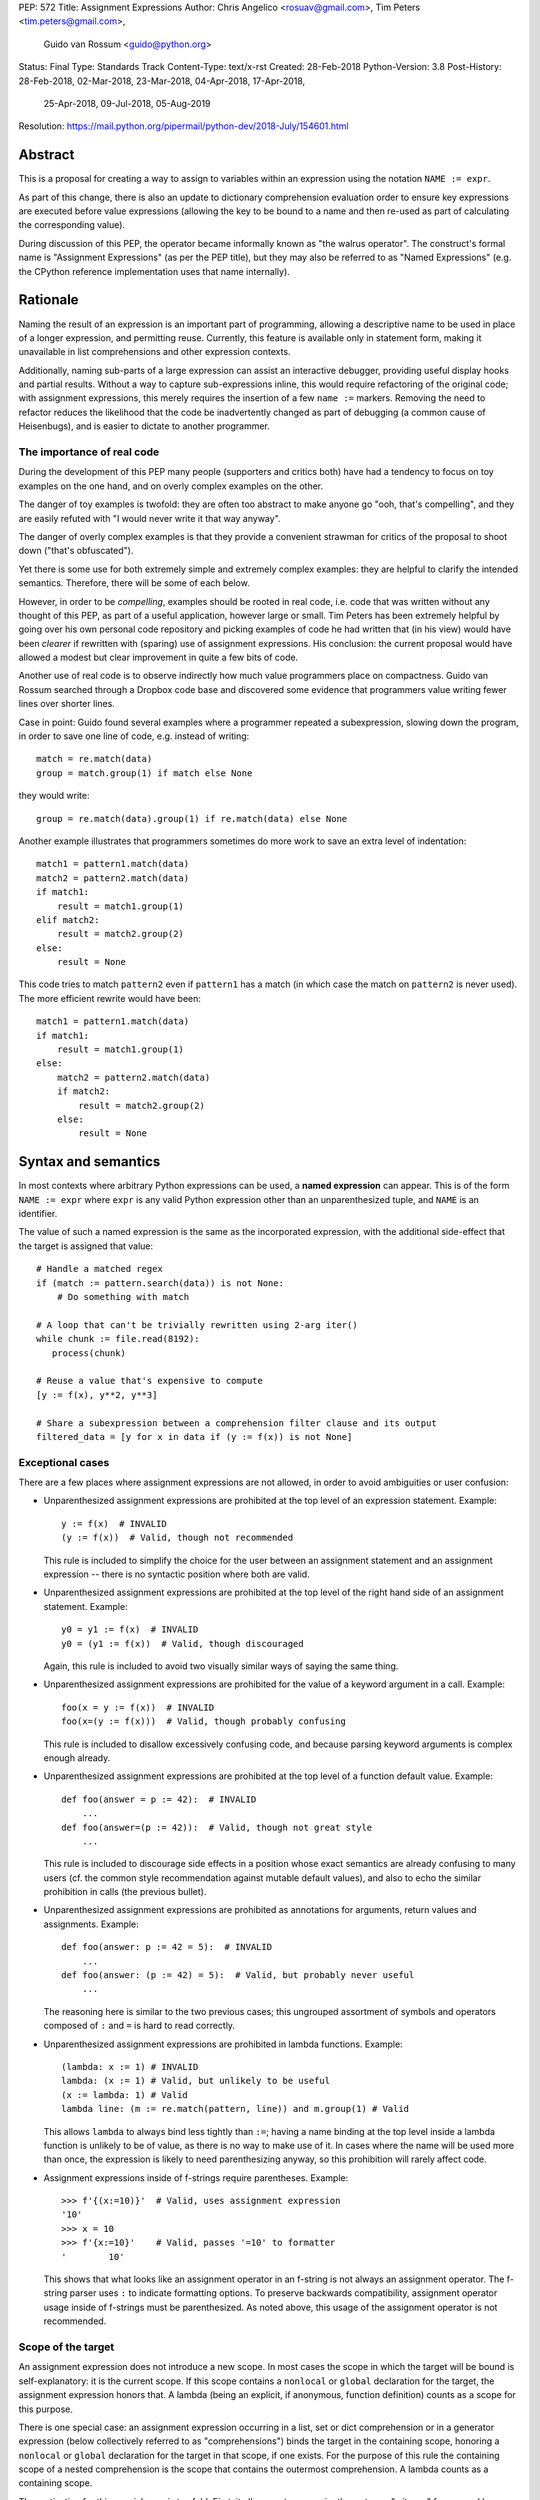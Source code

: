 PEP: 572
Title: Assignment Expressions
Author: Chris Angelico <rosuav@gmail.com>, Tim Peters <tim.peters@gmail.com>,
        Guido van Rossum <guido@python.org>
Status: Final
Type: Standards Track
Content-Type: text/x-rst
Created: 28-Feb-2018
Python-Version: 3.8
Post-History: 28-Feb-2018, 02-Mar-2018, 23-Mar-2018, 04-Apr-2018, 17-Apr-2018,
              25-Apr-2018, 09-Jul-2018, 05-Aug-2019
Resolution: https://mail.python.org/pipermail/python-dev/2018-July/154601.html


Abstract
========

This is a proposal for creating a way to assign to variables within an
expression using the notation ``NAME := expr``.

As part of this change, there is also an update to dictionary comprehension
evaluation order to ensure key expressions are executed before value
expressions (allowing the key to be bound to a name and then re-used as part of
calculating the corresponding value).

During discussion of this PEP, the operator became informally known as
"the walrus operator". The construct's formal name is "Assignment Expressions"
(as per the PEP title), but they may also be referred to as "Named Expressions"
(e.g. the CPython reference implementation uses that name internally).


Rationale
=========

Naming the result of an expression is an important part of programming,
allowing a descriptive name to be used in place of a longer expression,
and permitting reuse.  Currently, this feature is available only in
statement form, making it unavailable in list comprehensions and other
expression contexts.

Additionally, naming sub-parts of a large expression can assist an interactive
debugger, providing useful display hooks and partial results. Without a way to
capture sub-expressions inline, this would require refactoring of the original
code; with assignment expressions, this merely requires the insertion of a few
``name :=`` markers. Removing the need to refactor reduces the likelihood that
the code be inadvertently changed as part of debugging (a common cause of
Heisenbugs), and is easier to dictate to another programmer.

The importance of real code
---------------------------

During the development of this PEP many people (supporters and critics
both) have had a tendency to focus on toy examples on the one hand,
and on overly complex examples on the other.

The danger of toy examples is twofold: they are often too abstract to
make anyone go "ooh, that's compelling", and they are easily refuted
with "I would never write it that way anyway".

The danger of overly complex examples is that they provide a
convenient strawman for critics of the proposal to shoot down ("that's
obfuscated").

Yet there is some use for both extremely simple and extremely complex
examples: they are helpful to clarify the intended semantics.
Therefore, there will be some of each below.

However, in order to be *compelling*, examples should be rooted in
real code, i.e. code that was written without any thought of this PEP,
as part of a useful application, however large or small.  Tim Peters
has been extremely helpful by going over his own personal code
repository and picking examples of code he had written that (in his
view) would have been *clearer* if rewritten with (sparing) use of
assignment expressions.  His conclusion: the current proposal would
have allowed a modest but clear improvement in quite a few bits of
code.

Another use of real code is to observe indirectly how much value
programmers place on compactness.  Guido van Rossum searched through a
Dropbox code base and discovered some evidence that programmers value
writing fewer lines over shorter lines.

Case in point: Guido found several examples where a programmer
repeated a subexpression, slowing down the program, in order to save
one line of code, e.g. instead of writing::

    match = re.match(data)
    group = match.group(1) if match else None

they would write::

    group = re.match(data).group(1) if re.match(data) else None

Another example illustrates that programmers sometimes do more work to
save an extra level of indentation::

    match1 = pattern1.match(data)
    match2 = pattern2.match(data)
    if match1:
        result = match1.group(1)
    elif match2:
        result = match2.group(2)
    else:
        result = None

This code tries to match ``pattern2`` even if ``pattern1`` has a match
(in which case the match on ``pattern2`` is never used).  The more
efficient rewrite would have been::

    match1 = pattern1.match(data)
    if match1:
        result = match1.group(1)
    else:
        match2 = pattern2.match(data)
        if match2:
            result = match2.group(2)
        else:
            result = None


Syntax and semantics
====================

In most contexts where arbitrary Python expressions can be used, a
**named expression** can appear.  This is of the form ``NAME := expr``
where ``expr`` is any valid Python expression other than an
unparenthesized tuple, and ``NAME`` is an identifier.

The value of such a named expression is the same as the incorporated
expression, with the additional side-effect that the target is assigned
that value::

    # Handle a matched regex
    if (match := pattern.search(data)) is not None:
        # Do something with match

    # A loop that can't be trivially rewritten using 2-arg iter()
    while chunk := file.read(8192):
       process(chunk)

    # Reuse a value that's expensive to compute
    [y := f(x), y**2, y**3]

    # Share a subexpression between a comprehension filter clause and its output
    filtered_data = [y for x in data if (y := f(x)) is not None]

Exceptional cases
-----------------

There are a few places where assignment expressions are not allowed,
in order to avoid ambiguities or user confusion:

- Unparenthesized assignment expressions are prohibited at the top
  level of an expression statement.  Example::

    y := f(x)  # INVALID
    (y := f(x))  # Valid, though not recommended

  This rule is included to simplify the choice for the user between an
  assignment statement and an assignment expression -- there is no
  syntactic position where both are valid.

- Unparenthesized assignment expressions are prohibited at the top
  level of the right hand side of an assignment statement.  Example::

    y0 = y1 := f(x)  # INVALID
    y0 = (y1 := f(x))  # Valid, though discouraged

  Again, this rule is included to avoid two visually similar ways of
  saying the same thing.

- Unparenthesized assignment expressions are prohibited for the value
  of a keyword argument in a call.  Example::

    foo(x = y := f(x))  # INVALID
    foo(x=(y := f(x)))  # Valid, though probably confusing

  This rule is included to disallow excessively confusing code, and
  because parsing keyword arguments is complex enough already.

- Unparenthesized assignment expressions are prohibited at the top
  level of a function default value.  Example::

    def foo(answer = p := 42):  # INVALID
        ...
    def foo(answer=(p := 42)):  # Valid, though not great style
        ...

  This rule is included to discourage side effects in a position whose
  exact semantics are already confusing to many users (cf. the common
  style recommendation against mutable default values), and also to
  echo the similar prohibition in calls (the previous bullet).

- Unparenthesized assignment expressions are prohibited as annotations
  for arguments, return values and assignments.  Example::

    def foo(answer: p := 42 = 5):  # INVALID
        ...
    def foo(answer: (p := 42) = 5):  # Valid, but probably never useful
        ...

  The reasoning here is similar to the two previous cases; this
  ungrouped assortment of symbols and operators composed of ``:`` and
  ``=`` is hard to read correctly.

- Unparenthesized assignment expressions are prohibited in lambda functions.
  Example::

    (lambda: x := 1) # INVALID
    lambda: (x := 1) # Valid, but unlikely to be useful
    (x := lambda: 1) # Valid
    lambda line: (m := re.match(pattern, line)) and m.group(1) # Valid

  This allows ``lambda`` to always bind less tightly than ``:=``; having a
  name binding at the top level inside a lambda function is unlikely to be of
  value, as there is no way to make use of it. In cases where the name will be
  used more than once, the expression is likely to need parenthesizing anyway,
  so this prohibition will rarely affect code.

- Assignment expressions inside of f-strings require parentheses. Example::

    >>> f'{(x:=10)}'  # Valid, uses assignment expression
    '10'
    >>> x = 10
    >>> f'{x:=10}'    # Valid, passes '=10' to formatter
    '        10'

  This shows that what looks like an assignment operator in an f-string is
  not always an assignment operator.  The f-string parser uses ``:`` to
  indicate formatting options.  To preserve backwards compatibility,
  assignment operator usage inside of f-strings must be parenthesized.
  As noted above, this usage of the assignment operator is not recommended.

Scope of the target
-------------------

An assignment expression does not introduce a new scope.  In most
cases the scope in which the target will be bound is self-explanatory:
it is the current scope.  If this scope contains a ``nonlocal`` or
``global`` declaration for the target, the assignment expression
honors that.  A lambda (being an explicit, if anonymous, function
definition) counts as a scope for this purpose.

There is one special case: an assignment expression occurring in a
list, set or dict comprehension or in a generator expression (below
collectively referred to as "comprehensions") binds the target in the
containing scope, honoring a ``nonlocal`` or ``global`` declaration
for the target in that scope, if one exists.  For the purpose of this
rule the containing scope of a nested comprehension is the scope that
contains the outermost comprehension.  A lambda counts as a containing
scope.

The motivation for this special case is twofold.  First, it allows us
to conveniently capture a "witness" for an ``any()`` expression, or a
counterexample for ``all()``, for example::

    if any((comment := line).startswith('#') for line in lines):
        print("First comment:", comment)
    else:
        print("There are no comments")

    if all((nonblank := line).strip() == '' for line in lines):
        print("All lines are blank")
    else:
        print("First non-blank line:", nonblank)

Second, it allows a compact way of updating mutable state from a
comprehension, for example::

    # Compute partial sums in a list comprehension
    total = 0
    partial_sums = [total := total + v for v in values]
    print("Total:", total)

However, an assignment expression target name cannot be the same as a
``for``-target name appearing in any comprehension containing the
assignment expression.  The latter names are local to the
comprehension in which they appear, so it would be contradictory for a
contained use of the same name to refer to the scope containing the
outermost comprehension instead.

For example, ``[i := i+1 for i in range(5)]`` is invalid: the ``for
i`` part establishes that ``i`` is local to the comprehension, but the
``i :=`` part insists that ``i`` is not local to the comprehension.
The same reason makes these examples invalid too::

    [[(j := j) for i in range(5)] for j in range(5)] # INVALID
    [i := 0 for i, j in stuff]                       # INVALID
    [i+1 for i in (i := stuff)]                      # INVALID

While it's technically possible to assign consistent semantics to these cases,
it's difficult to determine whether those semantics actually make *sense* in the
absence of real use cases. Accordingly, the reference implementation will ensure
that such cases raise ``SyntaxError``, rather than executing with implementation
defined behaviour.

This restriction applies even if the assignment expression is never executed::

    [False and (i := 0) for i, j in stuff]     # INVALID
    [i for i, j in stuff if True or (j := 1)]  # INVALID

For the comprehension body (the part before the first "for" keyword) and the
filter expression (the part after "if" and before any nested "for"), this
restriction applies solely to target names that are also used as iteration
variables in the comprehension. Lambda expressions appearing in these
positions introduce a new explicit function scope, and hence may use assignment
expressions with no additional restrictions.

Due to design constraints in the reference implementation (the symbol table
analyser cannot easily detect when names are re-used between the leftmost
comprehension iterable expression and the rest of the comprehension), named
expressions are disallowed entirely as part of comprehension iterable
expressions (the part after each "in", and before any subsequent "if" or
"for" keyword)::

    [i+1 for i in (j := stuff)]                    # INVALID
    [i+1 for i in range(2) for j in (k := stuff)]  # INVALID
    [i+1 for i in [j for j in (k := stuff)]]       # INVALID
    [i+1 for i in (lambda: (j := stuff))()]        # INVALID

A further exception applies when an assignment expression occurs in a
comprehension whose containing scope is a class scope.  If the rules
above were to result in the target being assigned in that class's
scope, the assignment expression is expressly invalid. This case also raises
``SyntaxError``::

    class Example:
        [(j := i) for i in range(5)]  # INVALID

(The reason for the latter exception is the implicit function scope created
for comprehensions -- there is currently no runtime mechanism for a
function to refer to a variable in the containing class scope, and we
do not want to add such a mechanism.  If this issue ever gets resolved
this special case may be removed from the specification of assignment
expressions.  Note that the problem already exists for *using* a
variable defined in the class scope from a comprehension.)

See Appendix B for some examples of how the rules for targets in
comprehensions translate to equivalent code.


Relative precedence of ``:=``
-----------------------------

The ``:=`` operator groups more tightly than a comma in all syntactic
positions where it is legal, but less tightly than all other operators,
including ``or``, ``and``, ``not``, and conditional expressions
(``A if C else B``).  As follows from section
"Exceptional cases" above, it is never allowed at the same level as
``=``.  In case a different grouping is desired, parentheses should be
used.

The ``:=`` operator may be used directly in a positional function call
argument; however it is invalid directly in a keyword argument.

Some examples to clarify what's technically valid or invalid::

    # INVALID
    x := 0

    # Valid alternative
    (x := 0)

    # INVALID
    x = y := 0

    # Valid alternative
    x = (y := 0)

    # Valid
    len(lines := f.readlines())

    # Valid
    foo(x := 3, cat='vector')

    # INVALID
    foo(cat=category := 'vector')

    # Valid alternative
    foo(cat=(category := 'vector'))

Most of the "valid" examples above are not recommended, since human
readers of Python source code who are quickly glancing at some code
may miss the distinction.  But simple cases are not objectionable::

    # Valid
    if any(len(longline := line) >= 100 for line in lines):
        print("Extremely long line:", longline)

This PEP recommends always putting spaces around ``:=``, similar to
:pep:`8`'s recommendation for ``=`` when used for assignment, whereas the
latter disallows spaces around ``=`` used for keyword arguments.)

Change to evaluation order
--------------------------

In order to have precisely defined semantics, the proposal requires
evaluation order to be well-defined.  This is technically not a new
requirement, as function calls may already have side effects.  Python
already has a rule that subexpressions are generally evaluated from
left to right.  However, assignment expressions make these side
effects more visible, and we propose a single change to the current
evaluation order:

- In a dict comprehension ``{X: Y for ...}``, ``Y`` is currently
  evaluated before ``X``.  We propose to change this so that ``X`` is
  evaluated before ``Y``.  (In a dict display like ``{X: Y}`` this is
  already the case, and also in ``dict((X, Y) for ...)`` which should
  clearly be equivalent to the dict comprehension.)

Differences between  assignment expressions and assignment statements
---------------------------------------------------------------------

Most importantly, since ``:=`` is an expression, it can be used in contexts
where statements are illegal, including lambda functions and comprehensions.

Conversely, assignment expressions don't support the advanced features
found in assignment statements:

- Multiple targets are not directly supported::

    x = y = z = 0  # Equivalent: (z := (y := (x := 0)))

- Single assignment targets other than a single ``NAME`` are
  not supported::

    # No equivalent
    a[i] = x
    self.rest = []

- Priority around commas is different::

    x = 1, 2  # Sets x to (1, 2)
    (x := 1, 2)  # Sets x to 1

- Iterable packing and unpacking (both regular or extended forms) are
  not supported::

    # Equivalent needs extra parentheses
    loc = x, y  # Use (loc := (x, y))
    info = name, phone, *rest  # Use (info := (name, phone, *rest))

    # No equivalent
    px, py, pz = position
    name, phone, email, *other_info = contact

- Inline type annotations are not supported::

    # Closest equivalent is "p: Optional[int]" as a separate declaration
    p: Optional[int] = None

- Augmented assignment is not supported::

    total += tax  # Equivalent: (total := total + tax)


Specification changes during implementation
===========================================

The following changes have been made based on implementation experience and
additional review after the PEP was first accepted and before Python 3.8 was
released:

* for consistency with other similar exceptions, and to avoid locking in an
  exception name that is not necessarily going to improve clarity for end users,
  the originally proposed ``TargetScopeError`` subclass of ``SyntaxError`` was
  dropped in favour of just raising ``SyntaxError`` directly. [3]_
* due to a limitation in CPython's symbol table analysis process, the reference
  implementation raises ``SyntaxError`` for all uses of named expressions inside
  comprehension iterable expressions, rather than only raising them when the
  named expression target conflicts with one of the iteration variables in the
  comprehension. This could be revisited given sufficiently compelling examples,
  but the extra complexity needed to implement the more selective restriction
  doesn't seem worthwhile for purely hypothetical use cases.


Examples
========

Examples from the Python standard library
-----------------------------------------

site.py
^^^^^^^

*env_base* is only used on these lines, putting its assignment on the if
moves it as the "header" of the block.

- Current::

    env_base = os.environ.get("PYTHONUSERBASE", None)
    if env_base:
        return env_base

- Improved::

    if env_base := os.environ.get("PYTHONUSERBASE", None):
        return env_base

_pydecimal.py
^^^^^^^^^^^^^

Avoid nested ``if`` and remove one indentation level.

- Current::

    if self._is_special:
        ans = self._check_nans(context=context)
        if ans:
            return ans

- Improved::

    if self._is_special and (ans := self._check_nans(context=context)):
        return ans

copy.py
^^^^^^^

Code looks more regular and avoid multiple nested if.
(See Appendix A for the origin of this example.)

- Current::

    reductor = dispatch_table.get(cls)
    if reductor:
        rv = reductor(x)
    else:
        reductor = getattr(x, "__reduce_ex__", None)
        if reductor:
            rv = reductor(4)
        else:
            reductor = getattr(x, "__reduce__", None)
            if reductor:
                rv = reductor()
            else:
                raise Error(
                    "un(deep)copyable object of type %s" % cls)

- Improved::

    if reductor := dispatch_table.get(cls):
        rv = reductor(x)
    elif reductor := getattr(x, "__reduce_ex__", None):
        rv = reductor(4)
    elif reductor := getattr(x, "__reduce__", None):
        rv = reductor()
    else:
        raise Error("un(deep)copyable object of type %s" % cls)

datetime.py
^^^^^^^^^^^

*tz* is only used for ``s += tz``, moving its assignment inside the if
helps to show its scope.

- Current::

    s = _format_time(self._hour, self._minute,
                     self._second, self._microsecond,
                     timespec)
    tz = self._tzstr()
    if tz:
        s += tz
    return s

- Improved::

    s = _format_time(self._hour, self._minute,
                     self._second, self._microsecond,
                     timespec)
    if tz := self._tzstr():
        s += tz
    return s

sysconfig.py
^^^^^^^^^^^^

Calling ``fp.readline()`` in the ``while`` condition and calling
``.match()`` on the if lines make the code more compact without making
it harder to understand.

- Current::

    while True:
        line = fp.readline()
        if not line:
            break
        m = define_rx.match(line)
        if m:
            n, v = m.group(1, 2)
            try:
                v = int(v)
            except ValueError:
                pass
            vars[n] = v
        else:
            m = undef_rx.match(line)
            if m:
                vars[m.group(1)] = 0

- Improved::

    while line := fp.readline():
        if m := define_rx.match(line):
            n, v = m.group(1, 2)
            try:
                v = int(v)
            except ValueError:
                pass
            vars[n] = v
        elif m := undef_rx.match(line):
            vars[m.group(1)] = 0


Simplifying list comprehensions
-------------------------------

A list comprehension can map and filter efficiently by capturing
the condition::

    results = [(x, y, x/y) for x in input_data if (y := f(x)) > 0]

Similarly, a subexpression can be reused within the main expression, by
giving it a name on first use::

    stuff = [[y := f(x), x/y] for x in range(5)]

Note that in both cases the variable ``y`` is bound in the containing
scope (i.e. at the same level as ``results`` or ``stuff``).


Capturing condition values
--------------------------

Assignment expressions can be used to good effect in the header of
an ``if`` or ``while`` statement::

    # Loop-and-a-half
    while (command := input("> ")) != "quit":
        print("You entered:", command)

    # Capturing regular expression match objects
    # See, for instance, Lib/pydoc.py, which uses a multiline spelling
    # of this effect
    if match := re.search(pat, text):
        print("Found:", match.group(0))
    # The same syntax chains nicely into 'elif' statements, unlike the
    # equivalent using assignment statements.
    elif match := re.search(otherpat, text):
        print("Alternate found:", match.group(0))
    elif match := re.search(third, text):
        print("Fallback found:", match.group(0))

    # Reading socket data until an empty string is returned
    while data := sock.recv(8192):
        print("Received data:", data)

Particularly with the ``while`` loop, this can remove the need to have an
infinite loop, an assignment, and a condition. It also creates a smooth
parallel between a loop which simply uses a function call as its condition,
and one which uses that as its condition but also uses the actual value.

Fork
----

An example from the low-level UNIX world::

    if pid := os.fork():
        # Parent code
    else:
        # Child code


Rejected alternative proposals
==============================

Proposals broadly similar to this one have come up frequently on python-ideas.
Below are a number of alternative syntaxes, some of them specific to
comprehensions, which have been rejected in favour of the one given above.


Changing the scope rules for comprehensions
-------------------------------------------

A previous version of this PEP proposed subtle changes to the scope
rules for comprehensions, to make them more usable in class scope and
to unify the scope of the "outermost iterable" and the rest of the
comprehension.  However, this part of the proposal would have caused
backwards incompatibilities, and has been withdrawn so the PEP can
focus on assignment expressions.


Alternative spellings
---------------------

Broadly the same semantics as the current proposal, but spelled differently.

1. ``EXPR as NAME``::

       stuff = [[f(x) as y, x/y] for x in range(5)]

   Since ``EXPR as NAME`` already has meaning in ``import``,
   ``except`` and ``with`` statements (with different semantics), this
   would create unnecessary confusion or require special-casing
   (e.g. to forbid assignment within the headers of these statements).

   (Note that ``with EXPR as VAR`` does *not* simply assign the value
   of ``EXPR`` to ``VAR`` -- it calls ``EXPR.__enter__()`` and assigns
   the result of *that* to ``VAR``.)

   Additional reasons to prefer ``:=`` over this spelling include:

   - In ``if f(x) as y`` the assignment target doesn't jump out at you
     -- it just reads like ``if f x blah blah`` and it is too similar
     visually to ``if f(x) and y``.

   - In all other situations where an ``as`` clause is allowed, even
     readers with intermediary skills are led to anticipate that
     clause (however optional) by the keyword that starts the line,
     and the grammar ties that keyword closely to the as clause:

     - ``import foo as bar``
     - ``except Exc as var``
     - ``with ctxmgr() as var``

     To the contrary, the assignment expression does not belong to the
     ``if`` or ``while`` that starts the line, and we intentionally
     allow assignment expressions in other contexts as well.

   - The parallel cadence between

     - ``NAME = EXPR``
     - ``if NAME := EXPR``

     reinforces the visual recognition of assignment expressions.

2. ``EXPR -> NAME``::

       stuff = [[f(x) -> y, x/y] for x in range(5)]

   This syntax is inspired by languages such as R and Haskell, and some
   programmable calculators. (Note that a left-facing arrow ``y <- f(x)`` is
   not possible in Python, as it would be interpreted as less-than and unary
   minus.) This syntax has a slight advantage over 'as' in that it does not
   conflict with ``with``, ``except`` and ``import``, but otherwise is
   equivalent.  But it is entirely unrelated to Python's other use of
   ``->`` (function return type annotations), and compared to ``:=``
   (which dates back to Algol-58) it has a much weaker tradition.

3. Adorning statement-local names with a leading dot::

       stuff = [[(f(x) as .y), x/.y] for x in range(5)] # with "as"
       stuff = [[(.y := f(x)), x/.y] for x in range(5)] # with ":="

   This has the advantage that leaked usage can be readily detected, removing
   some forms of syntactic ambiguity.  However, this would be the only place
   in Python where a variable's scope is encoded into its name, making
   refactoring harder.

4. Adding a ``where:`` to any statement to create local name bindings::

       value = x**2 + 2*x where:
           x = spam(1, 4, 7, q)

   Execution order is inverted (the indented body is performed first, followed
   by the "header").  This requires a new keyword, unless an existing keyword
   is repurposed (most likely ``with:``).  See :pep:`3150` for prior discussion
   on this subject (with the proposed keyword being ``given:``).

5. ``TARGET from EXPR``::

       stuff = [[y from f(x), x/y] for x in range(5)]

   This syntax has fewer conflicts than ``as`` does (conflicting only with the
   ``raise Exc from Exc`` notation), but is otherwise comparable to it. Instead
   of paralleling ``with expr as target:`` (which can be useful but can also be
   confusing), this has no parallels, but is evocative.


Special-casing conditional statements
-------------------------------------

One of the most popular use-cases is ``if`` and ``while`` statements.  Instead
of a more general solution, this proposal enhances the syntax of these two
statements to add a means of capturing the compared value::

    if re.search(pat, text) as match:
        print("Found:", match.group(0))

This works beautifully if and ONLY if the desired condition is based on the
truthiness of the captured value.  It is thus effective for specific
use-cases (regex matches, socket reads that return ``''`` when done), and
completely useless in more complicated cases (e.g. where the condition is
``f(x) < 0`` and you want to capture the value of ``f(x)``).  It also has
no benefit to list comprehensions.

Advantages: No syntactic ambiguities. Disadvantages: Answers only a fraction
of possible use-cases, even in ``if``/``while`` statements.


Special-casing comprehensions
-----------------------------

Another common use-case is comprehensions (list/set/dict, and genexps). As
above, proposals have been made for comprehension-specific solutions.

1. ``where``, ``let``, or ``given``::

       stuff = [(y, x/y) where y = f(x) for x in range(5)]
       stuff = [(y, x/y) let y = f(x) for x in range(5)]
       stuff = [(y, x/y) given y = f(x) for x in range(5)]

   This brings the subexpression to a location in between the 'for' loop and
   the expression. It introduces an additional language keyword, which creates
   conflicts. Of the three, ``where`` reads the most cleanly, but also has the
   greatest potential for conflict (e.g. SQLAlchemy and numpy have ``where``
   methods, as does ``tkinter.dnd.Icon`` in the standard library).

2. ``with NAME = EXPR``::

       stuff = [(y, x/y) with y = f(x) for x in range(5)]

   As above, but reusing the ``with`` keyword. Doesn't read too badly, and needs
   no additional language keyword. Is restricted to comprehensions, though,
   and cannot as easily be transformed into "longhand" for-loop syntax. Has
   the C problem that an equals sign in an expression can now create a name
   binding, rather than performing a comparison. Would raise the question of
   why "with NAME = EXPR:" cannot be used as a statement on its own.

3. ``with EXPR as NAME``::

       stuff = [(y, x/y) with f(x) as y for x in range(5)]

   As per option 2, but using ``as`` rather than an equals sign. Aligns
   syntactically with other uses of ``as`` for name binding, but a simple
   transformation to for-loop longhand would create drastically different
   semantics; the meaning of ``with`` inside a comprehension would be
   completely different from the meaning as a stand-alone statement, while
   retaining identical syntax.

Regardless of the spelling chosen, this introduces a stark difference between
comprehensions and the equivalent unrolled long-hand form of the loop.  It is
no longer possible to unwrap the loop into statement form without reworking
any name bindings.  The only keyword that can be repurposed to this task is
``with``, thus giving it sneakily different semantics in a comprehension than
in a statement; alternatively, a new keyword is needed, with all the costs
therein.


Lowering operator precedence
----------------------------

There are two logical precedences for the ``:=`` operator. Either it should
bind as loosely as possible, as does statement-assignment; or it should bind
more tightly than comparison operators. Placing its precedence between the
comparison and arithmetic operators (to be precise: just lower than bitwise
OR) allows most uses inside ``while`` and ``if`` conditions to be spelled
without parentheses, as it is most likely that you wish to capture the value
of something, then perform a comparison on it::

    pos = -1
    while pos := buffer.find(search_term, pos + 1) >= 0:
        ...

Once find() returns -1, the loop terminates. If ``:=`` binds as loosely as
``=`` does, this would capture the result of the comparison (generally either
``True`` or ``False``), which is less useful.

While this behaviour would be convenient in many situations, it is also harder
to explain than "the := operator behaves just like the assignment statement",
and as such, the precedence for ``:=`` has been made as close as possible to
that of ``=`` (with the exception that it binds tighter than comma).


Allowing commas to the right
----------------------------

Some critics have claimed that the assignment expressions should allow
unparenthesized tuples on the right, so that these two would be equivalent::

    (point := (x, y))
    (point := x, y)

(With the current version of the proposal, the latter would be
equivalent to ``((point := x), y)``.)

However, adopting this stance would logically lead to the conclusion
that when used in a function call, assignment expressions also bind
less tight than comma, so we'd have the following confusing equivalence::

    foo(x := 1, y)
    foo(x := (1, y))

The less confusing option is to make ``:=`` bind more tightly than comma.


Always requiring parentheses
----------------------------

It's been proposed to just always require parentheses around an
assignment expression.  This would resolve many ambiguities, and
indeed parentheses will frequently be needed to extract the desired
subexpression.  But in the following cases the extra parentheses feel
redundant::

    # Top level in if
    if match := pattern.match(line):
        return match.group(1)

    # Short call
    len(lines := f.readlines())


Frequently Raised Objections
============================

Why not just turn existing assignment into an expression?
---------------------------------------------------------

C and its derivatives define the ``=`` operator as an expression, rather than
a statement as is Python's way.  This allows assignments in more contexts,
including contexts where comparisons are more common.  The syntactic similarity
between ``if (x == y)`` and ``if (x = y)`` belies their drastically different
semantics.  Thus this proposal uses ``:=`` to clarify the distinction.


With assignment expressions, why bother with assignment statements?
-------------------------------------------------------------------

The two forms have different flexibilities.  The ``:=`` operator can be used
inside a larger expression; the ``=`` statement can be augmented to ``+=`` and
its friends, can be chained, and can assign to attributes and subscripts.


Why not use a sublocal scope and prevent namespace pollution?
-------------------------------------------------------------

Previous revisions of this proposal involved sublocal scope (restricted to a
single statement), preventing name leakage and namespace pollution.  While a
definite advantage in a number of situations, this increases complexity in
many others, and the costs are not justified by the benefits. In the interests
of language simplicity, the name bindings created here are exactly equivalent
to any other name bindings, including that usage at class or module scope will
create externally-visible names.  This is no different from ``for`` loops or
other constructs, and can be solved the same way: ``del`` the name once it is
no longer needed, or prefix it with an underscore.

(The author wishes to thank Guido van Rossum and Christoph Groth for their
suggestions to move the proposal in this direction. [2]_)


Style guide recommendations
===========================

As expression assignments can sometimes be used equivalently to statement
assignments, the question of which should be preferred will arise. For the
benefit of style guides such as :pep:`8`, two recommendations are suggested.

1. If either assignment statements or assignment expressions can be
   used, prefer statements; they are a clear declaration of intent.

2. If using assignment expressions would lead to ambiguity about
   execution order, restructure it to use statements instead.


Acknowledgements
================

The authors wish to thank Nick Coghlan and Steven D'Aprano for their
considerable contributions to this proposal, and members of the
core-mentorship mailing list for assistance with implementation.


Appendix A: Tim Peters's findings
=================================

Here's a brief essay Tim Peters wrote on the topic.

I dislike "busy" lines of code, and also dislike putting conceptually
unrelated logic on a single line.  So, for example, instead of::

    i = j = count = nerrors = 0

I prefer::

    i = j = 0
    count = 0
    nerrors = 0

instead.  So I suspected I'd find few places I'd want to use
assignment expressions.  I didn't even consider them for lines already
stretching halfway across the screen.  In other cases, "unrelated"
ruled::

    mylast = mylast[1]
    yield mylast[0]

is a vast improvement over the briefer::

    yield (mylast := mylast[1])[0]

The original two statements are doing entirely different conceptual
things, and slamming them together is conceptually insane.

In other cases, combining related logic made it harder to understand,
such as rewriting::

    while True:
        old = total
        total += term
        if old == total:
            return total
        term *= mx2 / (i*(i+1))
        i += 2

as the briefer::

    while total != (total := total + term):
        term *= mx2 / (i*(i+1))
        i += 2
    return total

The ``while`` test there is too subtle, crucially relying on strict
left-to-right evaluation in a non-short-circuiting or method-chaining
context.  My brain isn't wired that way.

But cases like that were rare.  Name binding is very frequent, and
"sparse is better than dense" does not mean "almost empty is better
than sparse".  For example, I have many functions that return ``None``
or ``0`` to communicate "I have nothing useful to return in this case,
but since that's expected often I'm not going to annoy you with an
exception".  This is essentially the same as regular expression search
functions returning ``None`` when there is no match.  So there was lots
of code of the form::

    result = solution(xs, n)
    if result:
        # use result

I find that clearer, and certainly a bit less typing and
pattern-matching reading, as::

    if result := solution(xs, n):
        # use result

It's also nice to trade away a small amount of horizontal whitespace
to get another _line_ of surrounding code on screen.  I didn't give
much weight to this at first, but it was so very frequent it added up,
and I soon enough became annoyed that I couldn't actually run the
briefer code.  That surprised me!

There are other cases where assignment expressions really shine.
Rather than pick another from my code, Kirill Balunov gave a lovely
example from the standard library's ``copy()`` function in ``copy.py``::

    reductor = dispatch_table.get(cls)
    if reductor:
        rv = reductor(x)
    else:
        reductor = getattr(x, "__reduce_ex__", None)
        if reductor:
            rv = reductor(4)
        else:
            reductor = getattr(x, "__reduce__", None)
            if reductor:
                rv = reductor()
            else:
                raise Error("un(shallow)copyable object of type %s" % cls)

The ever-increasing indentation is semantically misleading: the logic
is conceptually flat, "the first test that succeeds wins"::

    if reductor := dispatch_table.get(cls):
        rv = reductor(x)
    elif reductor := getattr(x, "__reduce_ex__", None):
        rv = reductor(4)
    elif reductor := getattr(x, "__reduce__", None):
        rv = reductor()
    else:
        raise Error("un(shallow)copyable object of type %s" % cls)

Using easy assignment expressions allows the visual structure of the
code to emphasize the conceptual flatness of the logic;
ever-increasing indentation obscured it.

A smaller example from my code delighted me, both allowing to put
inherently related logic in a single line, and allowing to remove an
annoying "artificial" indentation level::

    diff = x - x_base
    if diff:
        g = gcd(diff, n)
        if g > 1:
            return g

became::

    if (diff := x - x_base) and (g := gcd(diff, n)) > 1:
        return g

That ``if`` is about as long as I want my lines to get, but remains easy
to follow.

So, in all, in most lines binding a name, I wouldn't use assignment
expressions, but because that construct is so very frequent, that
leaves many places I would.  In most of the latter, I found a small
win that adds up due to how often it occurs, and in the rest I found a
moderate to major win.  I'd certainly use it more often than ternary
``if``, but significantly less often than augmented assignment.

A numeric example
-----------------

I have another example that quite impressed me at the time.

Where all variables are positive integers, and a is at least as large
as the n'th root of x, this algorithm returns the floor of the n'th
root of x (and roughly doubling the number of accurate bits per
iteration)::

    while a > (d := x // a**(n-1)):
        a = ((n-1)*a + d) // n
    return a

It's not obvious why that works, but is no more obvious in the "loop
and a half" form. It's hard to prove correctness without building on
the right insight (the "arithmetic mean - geometric mean inequality"),
and knowing some non-trivial things about how nested floor functions
behave. That is, the challenges are in the math, not really in the
coding.

If you do know all that, then the assignment-expression form is easily
read as "while the current guess is too large, get a smaller guess",
where the "too large?" test and the new guess share an expensive
sub-expression.

To my eyes, the original form is harder to understand::

    while True:
        d = x // a**(n-1)
        if a <= d:
            break
        a = ((n-1)*a + d) // n
    return a


Appendix B: Rough code translations for comprehensions
======================================================

This appendix attempts to clarify (though not specify) the rules when
a target occurs in a comprehension or in a generator expression.
For a number of illustrative examples we show the original code,
containing a comprehension, and the translation, where the
comprehension has been replaced by an equivalent generator function
plus some scaffolding.

Since ``[x for ...]`` is equivalent to ``list(x for ...)`` these
examples all use list comprehensions without loss of generality.
And since these examples are meant to clarify edge cases of the rules,
they aren't trying to look like real code.

Note: comprehensions are already implemented via synthesizing nested
generator functions like those in this appendix.  The new part is
adding appropriate declarations to establish the intended scope of
assignment expression targets (the same scope they resolve to as if
the assignment were performed in the block containing the outermost
comprehension).  For type inference purposes, these illustrative
expansions do not imply that assignment expression targets are always
Optional (but they do indicate the target binding scope).

Let's start with a reminder of what code is generated for a generator
expression without assignment expression.

- Original code (EXPR usually references VAR)::

    def f():
        a = [EXPR for VAR in ITERABLE]

- Translation (let's not worry about name conflicts)::

    def f():
        def genexpr(iterator):
            for VAR in iterator:
                yield EXPR
        a = list(genexpr(iter(ITERABLE)))

Let's add a simple assignment expression.

- Original code::

    def f():
        a = [TARGET := EXPR for VAR in ITERABLE]

- Translation::

    def f():
        if False:
            TARGET = None  # Dead code to ensure TARGET is a local variable
        def genexpr(iterator):
            nonlocal TARGET
            for VAR in iterator:
                TARGET = EXPR
                yield TARGET
        a = list(genexpr(iter(ITERABLE)))

Let's add a ``global TARGET`` declaration in ``f()``.

- Original code::

    def f():
        global TARGET
        a = [TARGET := EXPR for VAR in ITERABLE]

- Translation::

    def f():
        global TARGET
        def genexpr(iterator):
            global TARGET
            for VAR in iterator:
                TARGET = EXPR
                yield TARGET
        a = list(genexpr(iter(ITERABLE)))

Or instead let's add a ``nonlocal TARGET`` declaration in ``f()``.

- Original code::

    def g():
        TARGET = ...
        def f():
            nonlocal TARGET
            a = [TARGET := EXPR for VAR in ITERABLE]

- Translation::

    def g():
        TARGET = ...
        def f():
            nonlocal TARGET
            def genexpr(iterator):
                nonlocal TARGET
                for VAR in iterator:
                    TARGET = EXPR
                    yield TARGET
            a = list(genexpr(iter(ITERABLE)))

Finally, let's nest two comprehensions.

- Original code::

    def f():
        a = [[TARGET := i for i in range(3)] for j in range(2)]
        # I.e., a = [[0, 1, 2], [0, 1, 2]]
        print(TARGET)  # prints 2

- Translation::

    def f():
        if False:
            TARGET = None
        def outer_genexpr(outer_iterator):
            nonlocal TARGET
            def inner_generator(inner_iterator):
                nonlocal TARGET
                for i in inner_iterator:
                    TARGET = i
                    yield i
            for j in outer_iterator:
                yield list(inner_generator(range(3)))
        a = list(outer_genexpr(range(2)))
        print(TARGET)


Appendix C: No Changes to Scope Semantics
=========================================

Because it has been a point of confusion, note that nothing about Python's
scoping semantics is changed.  Function-local scopes continue to be resolved
at compile time, and to have indefinite temporal extent at run time ("full
closures").  Example::

    a = 42
    def f():
        # `a` is local to `f`, but remains unbound
        # until the caller executes this genexp:
        yield ((a := i) for i in range(3))
        yield lambda: a + 100
        print("done")
        try:
            print(f"`a` is bound to {a}")
            assert False
        except UnboundLocalError:
            print("`a` is not yet bound")

Then::

    >>> results = list(f()) # [genexp, lambda]
    done
    `a` is not yet bound
    # The execution frame for f no longer exists in CPython,
    # but f's locals live so long as they can still be referenced.
    >>> list(map(type, results))
    [<class 'generator'>, <class 'function'>]
    >>> list(results[0])
    [0, 1, 2]
    >>> results[1]()
    102
    >>> a
    42


References
==========

.. [1] Proof of concept implementation
   (https://github.com/Rosuav/cpython/tree/assignment-expressions)
.. [2] Pivotal post regarding inline assignment semantics
   (https://mail.python.org/pipermail/python-ideas/2018-March/049409.html)
.. [3] Discussion of PEP 572 TargetScopeError
   (https://mail.python.org/archives/list/python-dev@python.org/thread/FXVSYCTQOTT7JCFACKPGPXKULBCGEPQY/)


Copyright
=========

This document has been placed in the public domain.



..
   Local Variables:
   mode: indented-text
   indent-tabs-mode: nil
   sentence-end-double-space: t
   fill-column: 70
   coding: utf-8
   End:
